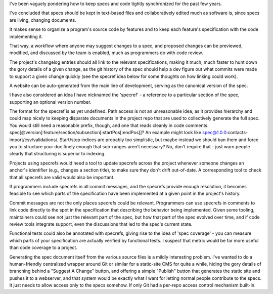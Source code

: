 I've been vaguely pondering how to keep specs and code tightly synchronized for
the past few years.

I've concluded that specs should be kept in text-based files and
collaboratively edited much as software is, since specs are living, changing
documents.

It makes sense to organize a program's source code by features and to keep each
feature's specification with the code implementing it.

That way, a workflow where anyone may suggest changes to a spec, and proposed
changes can be previewed, modified, and discussed by the team is enabled, much
as programmers do with code review.

The project's changelog entries should all link to the relevant specifications,
making it much, much faster to hunt down the gory details of a given change, as
the git history of the spec should help a dev figure out what commits were made
to support a given change quickly (see the specref idea below for some thoughts
on how linking could work).

A website can be auto-generated from the main line of development, serving as
the canonical version of the spec.

I have also considered an idea I have nicknamed the 'specref' - a reference to
a particular section of the spec, supporting an optional version number.

The format for the specref is as yet undefined. Path access is not an
unreasonable idea, as it provides hierarchy and could map nicely to keeping
disparate documents in the project repo that are used to collectively generate
the full spec. You would still need a reasonable prefix, though, and one that
reads cleanly in code comments.
spec[@version]:feature/section/subsection[:startPos[:endPos]]? An example might
look like spec@1.0.0:contacts-import/csv/validations/. Start/stop indices are
probably too simplistic, but maybe instead we should ban them and force you to
structure your doc finely enough that sub-ranges aren't necessary? No, don't
require that - just warn people clearly that structuring is superior to
indexing.

Projects using specrefs would need a tool to update specrefs across the project
whenever someone changes an anchor's identifier (e.g., changes a section
title), to make sure they don't drift out-of-date. A corresponding tool to
check that all specrefs are valid would also be important.

If programmers include specrefs in all commit messages, and the specrefs
provide enough resolution, it becomes feasible to see which parts of the
specification have been implemented at a given point in the project's history.

Commit messages are not the only places specrefs could be relevant. Programmers
can use specrefs in comments to link code directly to the spot in the
specification that describing the behavior being implemented. Given some
tooling, maintainers could see not just the relevant part of the spec, but how
that part of the spec evolved over time, and if code review tools integrate
support, even the discussions that led to the spec's current state.

Functional tests could also be annotated with specrefs, giving rise to the idea
of 'spec coverage' - you can measure which parts of your specification are
actually verified by functional tests. I suspect that metric would be far more
useful than code coverage to a project.

Generating the spec document itself from the various source files is a mildly
interesting problem. I've wanted to do a human-friendly centralized wrapper
around Git or similar for a static-site CMS for quite a while, hiding the gory
details of branching behind a "Suggest A Change" button, and offering a simple
"Publish" button that generates the static site and pushes it to a webserver,
and that system would be exactly what I want for letting normal people
contribute to the specs. It just needs to allow access only to the specs
somehow. If only Git had a per-repo access control mechanism built-in.
